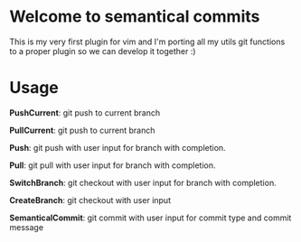 * Welcome to semantical commits
  This is my very first plugin for vim and I'm porting all my utils git
  functions to a proper plugin so we can develop it together :)

* Usage
*PushCurrent*: git push to current branch

*PullCurrent*: git push to current branch

*Push*: git push with user input for branch with completion.

*Pull*: git pull with user input for branch with completion.

*SwitchBranch*: git checkout with user input for branch with completion.

*CreateBranch*: git checkout with user input

*SemanticalCommit*: git commit with user input for commit type and commit message
